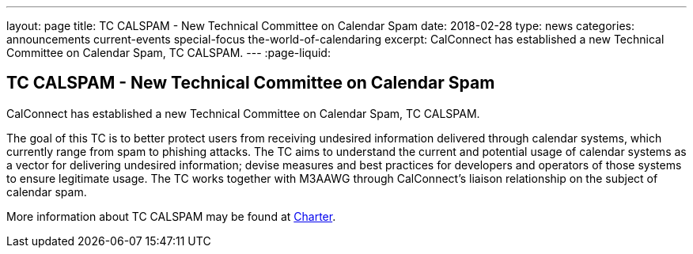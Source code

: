 ---
layout: page
title: TC CALSPAM - New Technical Committee on Calendar Spam
date: 2018-02-28
type: news
categories: announcements current-events special-focus the-world-of-calendaring
excerpt: CalConnect has established a new Technical Committee on Calendar Spam, TC CALSPAM.
---
:page-liquid:

== TC CALSPAM - New Technical Committee on Calendar Spam

CalConnect has established a new Technical Committee on Calendar Spam, TC CALSPAM.

The goal of this TC is to better protect users from receiving undesired information delivered through calendar systems, which currently range from spam to phishing attacks. The TC aims to understand the current and potential usage of calendar systems as a vector for delivering undesired information; devise measures and best practices for developers and operators of those systems to ensure legitimate usage. The TC works together with M3AAWG through CalConnect's liaison relationship on the subject of calendar spam.

More information about TC CALSPAM may be found at https://github.com/CalConnect/CALSPAM/blob/master/readme.md[Charter].


